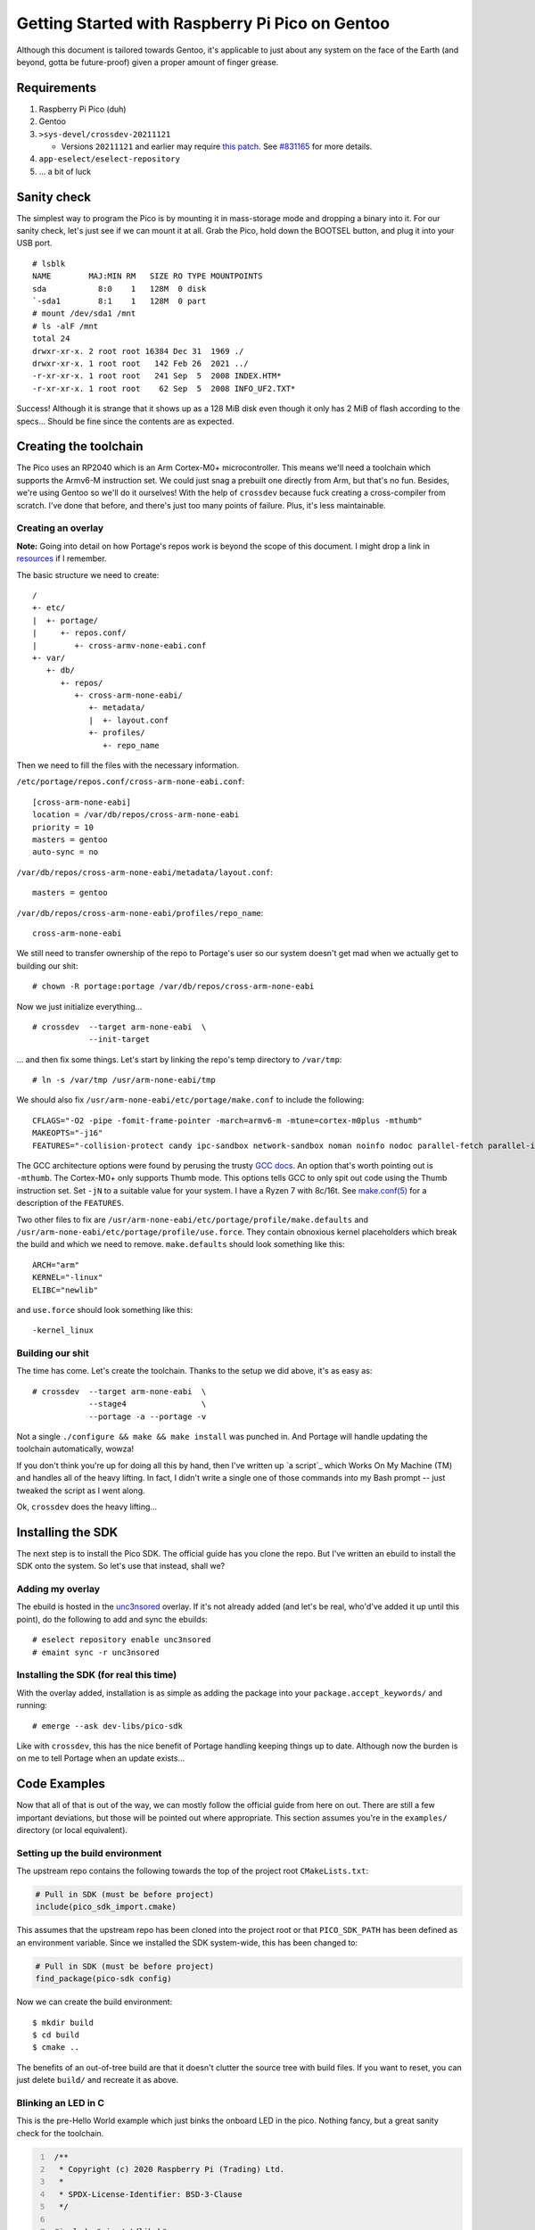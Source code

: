 ================================================
Getting Started with Raspberry Pi Pico on Gentoo
================================================

Although this document is tailored towards Gentoo, it's applicable to just about
any system on the face of the Earth (and beyond, gotta be future-proof) given a
proper amount of finger grease.


Requirements
============

#. Raspberry Pi Pico (duh)
#. Gentoo
#. ``>sys-devel/crossdev-20211121``

   - Versions ``20211121`` and earlier may require `this patch`_. See `#831165`_
     for more details.

#. ``app-eselect/eselect-repository``
#. ... a bit of luck


Sanity check
============

The simplest way to program the Pico is by mounting it in mass-storage mode and
dropping a binary into it. For our sanity check, let's just see if we can mount
it at all. Grab the Pico, hold down the BOOTSEL button, and plug it into your
USB port.

::
    
    # lsblk
    NAME        MAJ:MIN RM   SIZE RO TYPE MOUNTPOINTS
    sda           8:0    1   128M  0 disk 
    `-sda1        8:1    1   128M  0 part 
    # mount /dev/sda1 /mnt
    # ls -alF /mnt
    total 24
    drwxr-xr-x. 2 root root 16384 Dec 31  1969 ./
    drwxr-xr-x. 1 root root   142 Feb 26  2021 ../
    -r-xr-xr-x. 1 root root   241 Sep  5  2008 INDEX.HTM*
    -r-xr-xr-x. 1 root root    62 Sep  5  2008 INFO_UF2.TXT*

Success! Although it is strange that it shows up as a 128 MiB disk even though
it only has 2 MiB of flash according to the specs... Should be fine since the
contents are as expected.


Creating the toolchain
======================

The Pico uses an RP2040 which is an Arm Cortex-M0+ microcontroller. This means
we'll need a toolchain which supports the Armv6-M instruction set. We could just
snag a prebuilt one directly from Arm, but that's no fun. Besides, we're using
Gentoo so we'll do it ourselves! With the help of ``crossdev`` because fuck
creating a cross-compiler from scratch. I've done that before, and there's just
too many points of failure. Plus, it's less maintainable.


Creating an overlay
-------------------

**Note:** Going into detail on how Portage's repos work is beyond the scope of
this document. I might drop a link in resources_ if I remember.

The basic structure we need to create::
    
    /
    +- etc/
    |  +- portage/
    |     +- repos.conf/
    |        +- cross-armv-none-eabi.conf
    +- var/
       +- db/
          +- repos/
             +- cross-arm-none-eabi/
                +- metadata/
                |  +- layout.conf
                +- profiles/
                   +- repo_name

Then we need to fill the files with the necessary information.

``/etc/portage/repos.conf/cross-arm-none-eabi.conf``::
    
    [cross-arm-none-eabi]
    location = /var/db/repos/cross-arm-none-eabi
    priority = 10
    masters = gentoo
    auto-sync = no

``/var/db/repos/cross-arm-none-eabi/metadata/layout.conf``::
    
    masters = gentoo

``/var/db/repos/cross-arm-none-eabi/profiles/repo_name``::
    
    cross-arm-none-eabi

We still need to transfer ownership of the repo to Portage's user so our system
doesn't get mad when we actually get to building our shit::
    
    # chown -R portage:portage /var/db/repos/cross-arm-none-eabi

Now we just initialize everything...

::
    
    # crossdev  --target arm-none-eabi  \
                --init-target              

... and then fix some things. Let's start by linking the repo's temp directory
to ``/var/tmp``::
    
    # ln -s /var/tmp /usr/arm-none-eabi/tmp

We should also fix ``/usr/arm-none-eabi/etc/portage/make.conf`` to include the
following::
    
    CFLAGS="-O2 -pipe -fomit-frame-pointer -march=armv6-m -mtune=cortex-m0plus -mthumb"
    MAKEOPTS="-j16"
    FEATURES="-collision-protect candy ipc-sandbox network-sandbox noman noinfo nodoc parallel-fetch parallel-install preserve-libs sandbox userfetch userpriv usersandbox usersync"

The GCC architecture options were found by perusing the trusty `GCC docs`_. An
option that's worth pointing out is ``-mthumb``. The Cortex-M0+ only supports
Thumb mode. This options tells GCC to only spit out code using the Thumb
instruction set. Set ``-jN`` to a suitable value for your system. I have a
Ryzen 7 with 8c/16t. See `make.conf(5)`_ for a description of the ``FEATURES``.

Two other files to fix are ``/usr/arm-none-eabi/etc/portage/profile/make.defaults``
and ``/usr/arm-none-eabi/etc/portage/profile/use.force``. They contain obnoxious
kernel placeholders which break the build and which we need to remove.
``make.defaults`` should look something like this::
    
    ARCH="arm"
    KERNEL="-linux"
    ELIBC="newlib"

and ``use.force`` should look something like this::
    
    -kernel_linux


Building our shit
-----------------

The time has come. Let's create the toolchain. Thanks to the setup we did
above, it's as easy as::
    
    # crossdev  --target arm-none-eabi  \
                --stage4                \
                --portage -a --portage -v

Not a single ``./configure && make && make install`` was punched in. And Portage
will handle updating the toolchain automatically, wowza!

If you don't think you're up for doing all this by hand, then I've written up `a
script`_ which Works On My Machine (TM) and handles all of the heavy lifting. In
fact, I didn't write a single one of those commands into my Bash prompt -- just
tweaked the script as I went along.

Ok, ``crossdev`` does the heavy lifting...


Installing the SDK
==================

The next step is to install the Pico SDK. The official guide has you clone the
repo. But I've written an ebuild to install the SDK onto the system. So let's
use that instead, shall we?


Adding my overlay
-----------------

The ebuild is hosted in the unc3nsored_ overlay. If it's not already added (and
let's be real, who'd've added it up until this point), do the following to add
and sync the ebuilds::
    
    # eselect repository enable unc3nsored
    # emaint sync -r unc3nsored


Installing the SDK (for real this time)
---------------------------------------

With the overlay added, installation is as simple as adding the package into
your ``package.accept_keywords/`` and running::
    
    # emerge --ask dev-libs/pico-sdk

Like with ``crossdev``, this has the nice benefit of Portage handling keeping
things up to date. Although now the burden is on me to tell Portage when an
update exists...


Code Examples
=============

Now that all of that is out of the way, we can mostly follow the official
guide from here on out. There are still a few important deviations, but those
will be pointed out where appropriate. This section assumes you're in the
``examples/`` directory (or local equivalent).


Setting up the build environment
--------------------------------

The upstream repo contains the following towards the top of the project root
``CMakeLists.txt``:

.. code:: CMake

    # Pull in SDK (must be before project)
    include(pico_sdk_import.cmake)

This assumes that the upstream repo has been cloned into the project root or
that ``PICO_SDK_PATH`` has been defined as an environment variable. Since we
installed the SDK system-wide, this has been changed to:

.. code:: CMake

    # Pull in SDK (must be before project)
    find_package(pico-sdk config)

Now we can create the build environment::
    
    $ mkdir build
    $ cd build
    $ cmake ..

The benefits of an out-of-tree build are that it doesn't clutter the source
tree with build files. If you want to reset, you can just delete ``build/`` and
recreate it as above.


Blinking an LED in C
--------------------

This is the pre-Hello World example which just binks the onboard LED in the
pico. Nothing fancy, but a great sanity check for the toolchain.

.. code:: C
   :number-lines:

    /**
     * Copyright (c) 2020 Raspberry Pi (Trading) Ltd.
     *
     * SPDX-License-Identifier: BSD-3-Clause
     */
    
    #include "pico/stdlib.h"
    
    int main() {
    #ifndef PICO_DEFAULT_LED_PIN
    #warning blink example requires a board with a regular LED
    #else
        const uint LED_PIN = PICO_DEFAULT_LED_PIN;
        gpio_init(LED_PIN);
        gpio_set_dir(LED_PIN, GPIO_OUT);
        while (true) {
            gpio_put(LED_PIN, 1);
            sleep_ms(250);
            gpio_put(LED_PIN, 0);
            sleep_ms(250);
        }
    #endif
    }


Building blink
--------------


License
=======

All of the Raspberry Pi Pico example code is Copyright by Raspberry Pi
(Trading) Ltd. and released under the BSD 3 clause license.


Resources
=========

#. `Getting Started with Raspberry Pi Pico`_
#. `Raspberry Pi Pico C/C++ SDK`_
#. `Raspberry Pi Pico examples`_
#. `Arm Cortex-M0+`_
#. `crossdev`_
#. `Portage repositories`_

.. _This patch:
.. _crossdev bug fix:
    0001-crossdev-use-package.use.-mask-force-for-pie-ssp.patch

.. _#831165:
    https://bugs.gentoo.org/831165

.. _GCC docs:
    https://gcc.gnu.org/onlinedocs/gcc/ARM-Options.html

.. _make.conf(5):
    https://dev.gentoo.org/~zmedico/portage/doc/man/make.conf.5.html

.. _unc3nsored:
    https://github.com/xxc3nsoredxx/unc3nsored

.. _Getting Started with Raspberry Pi Pico:
    https://datasheets.raspberrypi.com/pico/getting-started-with-pico.pdf

.. _Raspberry Pi Pico C/C++ SDK:
    https://datasheets.raspberrypi.com/pico/raspberry-pi-pico-c-sdk.pdf

.. _Raspberry Pi Pico examples:
    https://github.com/raspberrypi/pico-examples

.. _Arm Cortex-M0+:
    https://developer.arm.com/ip-products/processors/cortex-m/cortex-m0-plus

.. _crossdev:
    https://wiki.gentoo.org/wiki/Crossdev

.. _Portage repositories:
    https://wiki.gentoo.org/wiki/Repository_format
